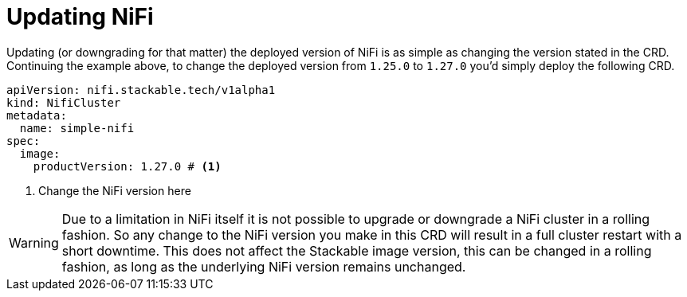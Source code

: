 = Updating NiFi
:description: Easily update or downgrade Apache NiFi on Kubernetes by changing the CRD version.

Updating (or downgrading for that matter) the deployed version of NiFi is as simple as changing the version stated in the CRD.
Continuing the example above, to change the deployed version from `1.25.0` to `1.27.0` you'd simply deploy the following CRD.

[source,yaml]
----
apiVersion: nifi.stackable.tech/v1alpha1
kind: NifiCluster
metadata:
  name: simple-nifi
spec:
  image:
    productVersion: 1.27.0 # <1>
----

<1> Change the NiFi version here

WARNING: Due to a limitation in NiFi itself it is not possible to upgrade or downgrade a NiFi cluster in a rolling fashion.
So any change to the NiFi version you make in this CRD will result in a full cluster restart with a short downtime.
This does not affect the Stackable image version, this can be changed in a rolling fashion, as long as the underlying NiFi version remains unchanged.
